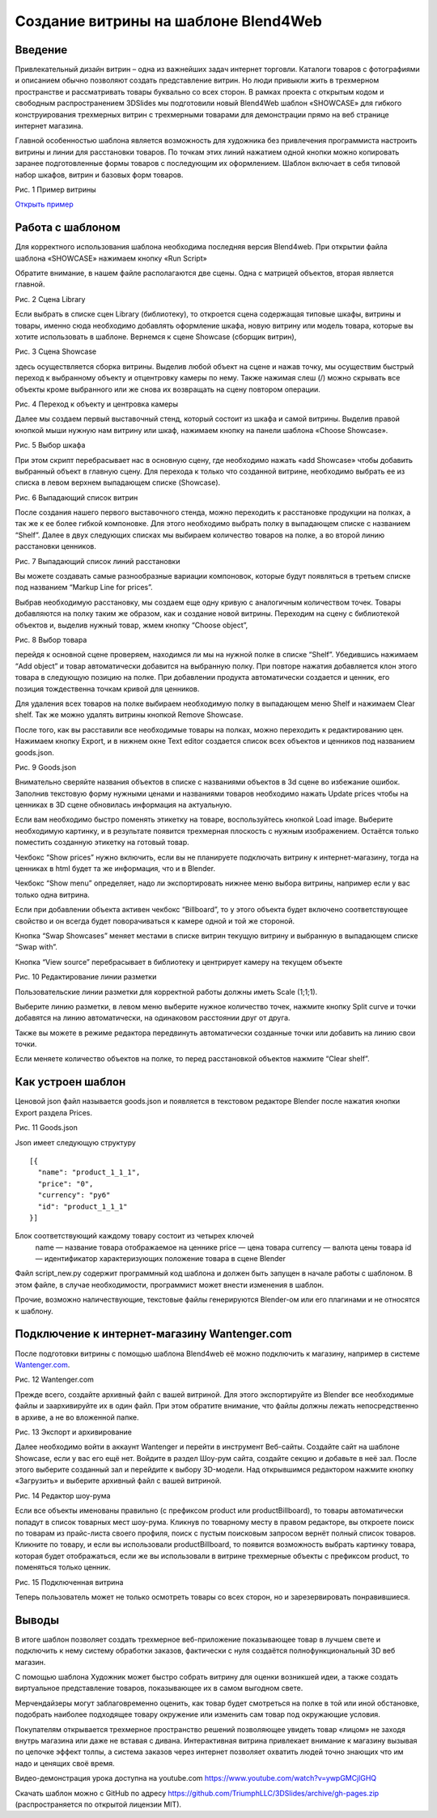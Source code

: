 ﻿*************************************
Создание витрины на шаблоне Blend4Web
*************************************

Введение
========

Привлекательный дизайн витрин – одна из важнейших задач интернет торговли. Каталоги товаров с фотографиями и описанием обычно позволяют создать представление витрин. Но люди привыкли жить в трехмерном пространстве и рассматривать товары буквально со всех сторон. В рамках проекта с открытым кодом и свободным распространением 3DSlides мы подготовили новый Blend4Web шаблон «SHOWCASE» для гибкого конструирования трехмерных витрин с трехмерными товарами для демонстрации прямо на веб странице интернет магазина.

Главной особенностью шаблона является возможность для художника без привлечения программиста настроить витрины и линии для расстановки товаров. По точкам этих линий нажатием одной кнопки можно копировать заранее подготовленные формы товаров с последующим их оформлением. Шаблон включает в себя типовой набор шкафов, витрин и базовых форм товаров. 

.. image:: images/1.jpg
    :scale: 80 %
    :align: center
    :alt: Рис. 1 Пример витрины
    :target: http://triumphllc.github.io/3DSlides/B4W-template-SHOWCASE/B4W-template-SHOWCASE-example1-en.html 

Рис. 1 Пример витрины

`Открыть пример <http://triumphllc.github.io/3DSlides/B4W-template-SHOWCASE/B4W-template-SHOWCASE-example1-en.html>`_

Работа с шаблоном
=================

Для корректного использования шаблона необходима последняя версия Blend4web. При открытии файла шаблона «SHOWCASE» нажимаем кнопку «Run Script» 

Обратите внимание, в нашем файле располагаются две сцены. Одна с матрицей объектов, вторая является главной. 

.. image:: images/2.jpg
    :scale: 80 %
    :align: center
    :alt: Рис. 2 Сцена Library

Рис. 2 Сцена Library

Если выбрать в списке сцен Library (библиотеку), то откроется сцена содержащая типовые шкафы, витрины и товары, именно сюда необходимо добавлять оформление шкафа, новую витрину или модель товара, которые вы хотите использовать в шаблоне. Вернемся к сцене Showcase (сборщик витрин), 

.. image:: images/3.jpg
    :scale: 80 %
    :align: center
    :alt: Рис. 3 Сцена Showcase

Рис. 3 Сцена Showcase

здесь осуществляется сборка витрины. Выделив любой объект на сцене и нажав точку,  мы осуществим быстрый переход к выбранному объекту и отцентровку камеры по нему. Также нажимая слеш (/) можно скрывать все объекты кроме выбранного или же снова их возвращать на сцену повтором операции. 

.. image:: images/4.jpg
    :scale: 80 %
    :align: center
    :alt: Рис. 4 Переход к объекту и центровка камеры

Рис. 4 Переход к объекту и центровка камеры

Далее мы создаем первый выставочный стенд, который состоит из шкафа и самой витрины. Выделив правой кнопкой мыши нужную нам витрину или шкаф, нажимаем кнопку на панели шаблона «Choose Showcase».  

.. image:: images/5.jpg
    :scale: 80 %
    :align: center
    :alt: Рис. 5 Выбор шкафа

Рис. 5 Выбор шкафа

При этом скрипт перебрасывает нас в основную сцену, где необходимо нажать «add Showcase» чтобы добавить выбранный объект в главную сцену. Для перехода к только что созданной витрине, необходимо выбрать ее из списка в левом верхнем выпадающем списке (Showcase). 

.. image:: images/6.jpg
    :scale: 80 %
    :align: center
    :alt: Рис. 6 Выпадающий список витрин

Рис. 6 Выпадающий список витрин

После создания нашего первого выставочного стенда, можно переходить к расстановке продукции на полках, а так же к ее более гибкой компоновке. Для этого необходимо выбрать полку в выпадающем списке с названием “Shelf”. Далее в двух следующих списках мы выбираем количество товаров на полке, а во второй линию расстановки ценников. 

.. image:: images/7.jpg
    :scale: 80 %
    :align: center
    :alt: Рис. 7 Выпадающий список линий расстановки

Рис. 7 Выпадающий список линий расстановки

Вы можете создавать самые разнообразные вариации компоновок, которые будут появляться в третьем списке под названием “Markup Line for prices”. 

Выбрав необходимую расстановку, мы создаем еще одну кривую с аналогичным количеством точек. Товары добавляются на полку таким же образом, как и создание новой витрины. Переходим на сцену с библиотекой объектов и, выделив нужный товар, жмем кнопку “Choose object”, 

.. image:: images/8.jpg
    :scale: 80 %
    :align: center
    :alt: Рис. 8 Выбор товара

Рис. 8 Выбор товара

перейдя к основной сцене проверяем, находимся ли мы на нужной полке в списке “Shelf”. Убедившись нажимаем “Add object” и товар автоматически добавится на выбранную полку. При повторе нажатия добавляется клон этого товара в следующую позицию на полке. При добавлении продукта автоматически создается и ценник, его позиция тождественна точкам кривой для ценников. 

Для удаления всех товаров на полке выбираем необходимую полку в выпадающем меню Shelf и нажимаем Clear shelf. Так же можно удалять витрины кнопкой Remove Showcase. 

После того, как вы расставили все необходимые товары на полках, можно переходить к редактированию цен. Нажимаем кнопку Export, и в нижнем окне Text editor создается список всех объектов и ценников под названием goods.json.

.. image:: images/9.jpg
    :scale: 80 %
    :align: center
    :alt: Рис. 9 Goods.json

Рис. 9 Goods.json

Внимательно сверяйте названия объектов в списке с названиями объектов в 3d сцене во избежание ошибок. Заполнив текстовую форму нужными ценами и названиями товаров необходимо нажать Update prices чтобы на ценниках в 3D сцене обновилась информация на актуальную. 

Если вам необходимо быстро поменять этикетку на товаре, воспользуйтесь кнопкой Load image. Выберите необходимую картинку, и в результате появится трехмерная плоскость с нужным изображением. Остаётся только поместить созданную этикетку на готовый товар. 

Чекбокс “Show prices” нужно включить, если вы не планируете подключать витрину к интернет-магазину, тогда на ценниках в html будет та же информация, что и в Blender.  

Чекбокс “Show menu” определяет, надо ли экспортировать нижнее меню выбора витрины, например если у вас только одна витрина. 

Если при добавлении объекта активен чекбокс “Billboard”, то у этого объекта будет включено соответствующее свойство и он всегда будет поворачиваться к камере одной и той же стороной.

Кнопка “Swap Showcases” меняет местами в списке витрин текущую витрину и выбранную в выпадающем списке “Swap with”.

Кнопка “View source” перебрасывает в библиотеку и центрирует камеру на текущем объекте

.. image:: images/5.jpg
    :scale: 80 %
    :align: center
    :alt: Рис. 10 Редактирование линии разметки

Рис. 10 Редактирование линии разметки

Пользовательские линии разметки для корректной работы должны иметь Scale (1;1;1). 

Выберите линию разметки, в левом меню выберите нужное количество точек, нажмите кнопку Split curve и точки добавятся на линию автоматически, на одинаковом расстоянии друг от друга.

Также вы можете в режиме редактора передвинуть автоматически созданные точки или добавить на линию свои точки.

Если меняете количество объектов на полке, то перед расстановкой объектов нажмите “Clear shelf”.

Как устроен шаблон
==================

Ценовой json файл называется goods.json и появляется в текстовом редакторе Blender после нажатия кнопки Export раздела Prices.

.. image:: images/9.jpg
    :scale: 80 %
    :align: center
    :alt: Рис. 11 Goods.json

Рис. 11 Goods.json

Json имеет следующую структуру 
::

  [{
    "name": "product_1_1_1",
    "price": "0",
    "currency": "руб"
    "id": "product_1_1_1"
  }]

Блок соответствующий каждому товару состоит из четырех ключей
  name — название товара отображаемое на ценнике
  price — цена товара
  currency — валюта цены товара
  id — идентификатор характеризующих положение товара в сцене Blender

Файл script_new.py содержит программный код шаблона и должен быть запущен в начале работы с шаблоном. В этом файле, в случае необходимости, программист может внести изменения в шаблон.

Прочие, возможно наличествующие, текстовые файлы генерируются Blender-ом или его плагинами и не относятся к шаблону.

Подключение к интернет-магазину Wantenger.com
=============================================

После подготовки витрины с помощью шаблона Blend4web её можно подключить к магазину, например в системе `Wantenger.com <wantenger.com>`_. 

.. image:: images/11_ru.jpg
    :scale: 80 %
    :align: center
    :alt: Рис. 12 Wantenger.com

Рис. 12 Wantenger.com

Прежде всего, создайте архивный файл с вашей витриной. Для этого экспортируйте из Blender все необходимые файлы и заархивируйте их в один файл. При этом обратите внимание, что файлы должны лежать непосредственно в архиве, а не во вложенной папке. 

.. image:: images/12.jpg
    :scale: 80 %
    :align: center
    :alt: Рис. 13 Экспорт и архивирование

Рис. 13 Экспорт и архивирование

Далее необходимо войти в аккаунт Wantenger и перейти в инструмент Веб-сайты. Создайте сайт на шаблоне Showcase, если у вас его ещё нет. Войдите в раздел Шоу-рум сайта, создайте секцию и добавьте в неё зал. После этого выберите созданный зал и перейдите к выбору 3D-модели. Над открывшимся редактором нажмите кнопку «Загрузить» и выберите архивный файл с вашей витриной. 

.. image:: images/13_ru.jpg
    :scale: 80 %
    :align: center
    :alt: Рис. 14 Редактор шоу-рума

Рис. 14 Редактор шоу-рума

Если все объекты именованы правильно (с префиксом product или productBillboard), то товары автоматически попадут в список товарных мест шоу-рума. Кликнув по товарному месту в правом редакторе, вы откроете поиск по товарам из прайс-листа своего профиля, поиск с пустым поисковым запросом вернёт полный список товаров. Кликните по товару, и если вы использовали productBillboard, то появится возможность выбрать картинку товара, которая будет отображаться, если же вы использовали в витрине трехмерные объекты с префиксом product, то поменяться только ценник. 

.. image:: images/14.jpg
    :scale: 80 %
    :align: center
    :alt: Рис. 15 Подключенная витрина

Рис. 15 Подключенная витрина

Теперь пользователь может не только осмотреть товары со всех сторон, но и зарезервировать понравившиеся.

Выводы
======

В итоге шаблон позволяет создать трехмерное веб-приложение показывающее товар в лучшем свете и подключить к нему систему обработки заказов, фактически с нуля создаётся полнофункциональный 3D веб магазин. 

С помощью шаблона Художник может быстро собрать витрину для оценки возникшей идеи, а также создать виртуальное представление товаров, показывающее их в самом выгодном свете.

Мерчендайзеры могут заблаговременно оценить, как товар будет смотреться на полке в той или иной обстановке, подобрать наиболее подходящее товару окружение или изменить сам товар под окружающие условия.

Покупателям открывается трехмерное пространство решений позволяющее увидеть товар «лицом» не заходя внутрь магазина или даже не вставая с дивана. Интерактивная витрина привлекает внимание к магазину вызывая по цепочке эффект толпы, а система заказов через интернет позволяет охватить людей точно знающих что им надо и ценящих своё время.

Видео-демонстрация урока доступна на youtube.com https://www.youtube.com/watch?v=ywpGMCjlGHQ

Скачать шаблон можно с GitHub по адресу https://github.com/TriumphLLC/3DSlides/archive/gh-pages.zip (распространяется по открытой лицензии MIT).